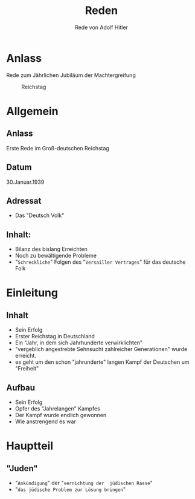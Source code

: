 :REVEAL_PROPERTIES:
#+OPTIONS: toc:1 num:nil
#+REVEAL_TRANS: none
#+REVEAL_THEME: blood
#+REVEAL_HLEVEL: 999
#+REVEAL_ROOT: https://cdn.jsdelivr.net/npm/reveal.js
:END:

#+TITLE: Reden
#+SUBTITLE: Rede von Adolf Hitler

* Anlass
#+REVEAL: split

Rede zum Jährlichen Jubiläum der Machtergreifung


#+REVEAL: split

#+CAPTION: Reichstag
#+NAME:   fig:SED-HR4049
[[./speech.jpg]]

* Allgemein
** Anlass
Erste Rede im Groß-deutschen Reichstag
** Datum
30.Januar.1939
** Adressat
- Das "Deutsch Volk"
** Inhalt:
 - Bilanz des bislang Erreichten
 - Noch zu bewältigende Probleme
 - "~Schreckliche~" Folgen des "~Versailler Vertrages~" für das deutsche Folk

* Einleitung
** Inhalt
#+ATTR_REVEAL: :frag (fade-in)
- Sein Erfolg
- Erster Reichstag in Deutschland
- Ein "Jahr, in dem sich Jahrhunderte verwirklichten"
- "vergeblich angestrebte Sehnsucht zahlreicher Generationen" wurde erreicht.
- es geht um den schon "jahrunderte" langen Kampf der Deutschen um "Freiheit"

** Aufbau
#+REVEAL: split
#+ATTR_REVEAL: :frag (fade-in)
- Sein Erfolg
- Opfer des "Jahrelangen" Kampfes
- Der Kampf wurde endlich gewonnen
- Wie anstrengend es war
  
* Hauptteil
** "Juden"
- "~Ankündigung~" der "~vernichtung der  jüdischen Rasse~"
- "~das jüdische Problem zur Lösung bringen~" 
  



  



